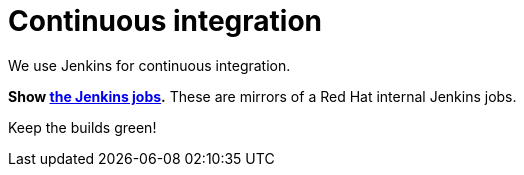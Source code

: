 = Continuous integration
:awestruct-layout: normalBase
:showtitle:

We use Jenkins for continuous integration.

*Show https://jenkins-kieci.rhcloud.com/[the Jenkins jobs].* These are mirrors of a Red Hat internal Jenkins jobs.

Keep the builds green!
